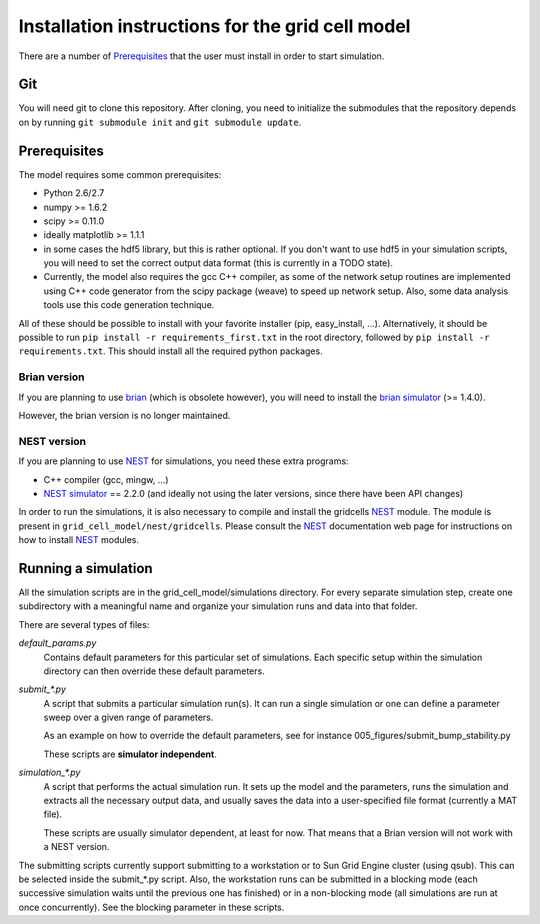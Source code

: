 -------------------------------------------------
Installation instructions for the grid cell model
-------------------------------------------------

There are a number of Prerequisites_ that the user must install in order to
start simulation.

Git
===

You will need git to clone this repository. After cloning, you need to
initialize the submodules that the repository depends on by running ``git
submodule init`` and ``git submodule update``.

Prerequisites
=============

The model requires some common prerequisites:

- Python 2.6/2.7
- numpy  >= 1.6.2
- scipy  >= 0.11.0
- ideally matplotlib >= 1.1.1
- in some cases the hdf5 library, but this is rather optional. If you don't
  want to use hdf5 in your simulation scripts, you will need to set the
  correct output data format (this is currently in a TODO state).
- Currently, the model also requires the gcc C++ compiler, as some of the
  network setup routines are implemented using C++ code generator from the
  scipy package (weave) to speed up network setup. Also, some data analysis
  tools use this code generation technique.

All of these should be possible to install with your favorite installer (pip,
easy_install, ...). Alternatively, it should be possible to run ``pip install
-r requirements_first.txt`` in the root directory, followed by ``pip install -r
requirements.txt``. This should install all the required python packages.


Brian version
-------------

If you are planning to use brian_ (which is obsolete however), you will need to
install the `brian simulator`_ (>= 1.4.0).

However, the brian version is no longer maintained.


NEST version
------------

If you are planning to use NEST_ for simulations, you need these extra
programs:

- C++ compiler (gcc, mingw, ...)
- `NEST simulator`_ == 2.2.0 (and ideally not using the later versions, since
  there have been API changes)


.. _brian: http://briansimulator.org
.. _brian simulator: http://briansimulator.org
.. _NEST: http://www.nest-initiative.org
.. _NEST simulator: http://www.nest-initiative.org

In order to run the simulations, it is also necessary to compile and install
the gridcells NEST_ module. The module is present in
``grid_cell_model/nest/gridcells``. Please consult the NEST_ documentation
web page for instructions on how to install NEST_ modules.


Running a simulation
====================

All the simulation scripts are in the grid_cell_model/simulations directory.
For every separate simulation step, create one subdirectory with a meaningful
name and organize your simulation runs and data into that folder.

There are several types of files:

*default_params.py*
    Contains default parameters for this particular set of simulations. Each
    specific setup within the simulation directory can then override these
    default parameters.

*submit_\*.py*
    A script that submits a particular simulation run(s). It can run a single
    simulation or one can define a parameter sweep over a given range of
    parameters.

    As an example on how to override the default parameters, see for instance
    005_figures/submit_bump_stability.py

    These scripts are **simulator independent**.

*simulation_\*.py*
    A script that performs the actual simulation run. It sets up the model and
    the parameters, runs the simulation and extracts all the necessary output
    data, and usually saves the data into a user-specified file format
    (currently a MAT file).

    These scripts are usually simulator dependent, at least for now. That means
    that a Brian version will not work with a NEST version.

The submitting scripts currently support submitting to a workstation or to Sun
Grid Engine cluster (using qsub). This can be selected inside the submit_*.py
script. Also, the workstation runs can be submitted in a blocking mode (each
successive simulation waits until the previous one has finished) or in a
non-blocking mode (all simulations are run at once concurrently). See the
blocking parameter in these scripts.


